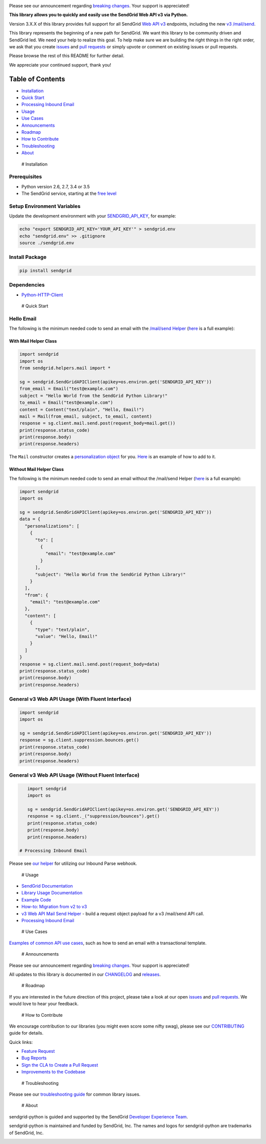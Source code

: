 |Travis Badge|

Please see our announcement regarding `breaking
changes <https://github.com/sendgrid/sendgrid-python/issues/217>`__.
Your support is appreciated!

**This library allows you to quickly and easily use the SendGrid Web API
v3 via Python.**

Version 3.X.X of this library provides full support for all SendGrid
`Web API
v3 <https://sendgrid.com/docs/API_Reference/Web_API_v3/index.html>`__
endpoints, including the new `v3
/mail/send <https://sendgrid.com/blog/introducing-v3mailsend-sendgrids-new-mail-endpoint>`__.

This library represents the beginning of a new path for SendGrid. We
want this library to be community driven and SendGrid led. We need your
help to realize this goal. To help make sure we are building the right
things in the right order, we ask that you create
`issues <https://github.com/sendgrid/sendgrid-python/issues>`__ and
`pull
requests <https://github.com/sendgrid/sendgrid-python/blob/master/CONTRIBUTING.md>`__
or simply upvote or comment on existing issues or pull requests.

Please browse the rest of this README for further detail.

We appreciate your continued support, thank you!

Table of Contents
=================

-  `Installation <#installation>`__
-  `Quick Start <#quick_start>`__
-  `Processing Inbound Email <#inbound>`__
-  `Usage <#usage>`__
-  `Use Cases <#use_cases>`__
-  `Announcements <#announcements>`__
-  `Roadmap <#roadmap>`__
-  `How to Contribute <#contribute>`__
-  `Troubleshooting <#troubleshooting>`__
-  `About <#about>`__

 # Installation

Prerequisites
-------------

-  Python version 2.6, 2.7, 3.4 or 3.5
-  The SendGrid service, starting at the `free
   level <https://sendgrid.com/free?source=sendgrid-python>`__

Setup Environment Variables
---------------------------

Update the development environment with your
`SENDGRID\_API\_KEY <https://app.sendgrid.com/settings/api_keys>`__, for
example:

.. code:: bash

    echo "export SENDGRID_API_KEY='YOUR_API_KEY'" > sendgrid.env
    echo "sendgrid.env" >> .gitignore
    source ./sendgrid.env

Install Package
---------------

.. code:: bash

    pip install sendgrid

Dependencies
------------

-  `Python-HTTP-Client <https://github.com/sendgrid/python-http-client>`__

 # Quick Start

Hello Email
-----------

The following is the minimum needed code to send an email with the
`/mail/send
Helper <https://github.com/sendgrid/sendgrid-python/tree/master/sendgrid/helpers/mail>`__
(`here <https://github.com/sendgrid/sendgrid-python/blob/master/examples/helpers/mail/mail_example.py#L20>`__
is a full example):

With Mail Helper Class
~~~~~~~~~~~~~~~~~~~~~~

.. code:: python

    import sendgrid
    import os
    from sendgrid.helpers.mail import *

    sg = sendgrid.SendGridAPIClient(apikey=os.environ.get('SENDGRID_API_KEY'))
    from_email = Email("test@example.com")
    subject = "Hello World from the SendGrid Python Library!"
    to_email = Email("test@example.com")
    content = Content("text/plain", "Hello, Email!")
    mail = Mail(from_email, subject, to_email, content)
    response = sg.client.mail.send.post(request_body=mail.get())
    print(response.status_code)
    print(response.body)
    print(response.headers)

The ``Mail`` constructor creates a `personalization
object <https://sendgrid.com/docs/Classroom/Send/v3_Mail_Send/personalizations.html>`__
for you.
`Here <https://github.com/sendgrid/sendgrid-python/blob/master/examples/helpers/mail/mail_example.py#L16>`__
is an example of how to add to it.

Without Mail Helper Class
~~~~~~~~~~~~~~~~~~~~~~~~~

The following is the minimum needed code to send an email without the
/mail/send Helper
(`here <https://github.com/sendgrid/sendgrid-python/blob/master/examples/mail/mail.py#L27>`__
is a full example):

.. code:: python

    import sendgrid
    import os

    sg = sendgrid.SendGridAPIClient(apikey=os.environ.get('SENDGRID_API_KEY'))
    data = {
      "personalizations": [
        {
          "to": [
            {
              "email": "test@example.com"
            }
          ],
          "subject": "Hello World from the SendGrid Python Library!"
        }
      ],
      "from": {
        "email": "test@example.com"
      },
      "content": [
        {
          "type": "text/plain",
          "value": "Hello, Email!"
        }
      ]
    }
    response = sg.client.mail.send.post(request_body=data)
    print(response.status_code)
    print(response.body)
    print(response.headers)

General v3 Web API Usage (With Fluent Interface)
------------------------------------------------

.. code:: python

    import sendgrid
    import os

    sg = sendgrid.SendGridAPIClient(apikey=os.environ.get('SENDGRID_API_KEY'))
    response = sg.client.suppression.bounces.get()
    print(response.status_code)
    print(response.body)
    print(response.headers)

General v3 Web API Usage (Without Fluent Interface)
---------------------------------------------------

.. code:: python

    import sendgrid
    import os

    sg = sendgrid.SendGridAPIClient(apikey=os.environ.get('SENDGRID_API_KEY'))
    response = sg.client._("suppression/bounces").get()
    print(response.status_code)
    print(response.body)
    print(response.headers)

 # Processing Inbound Email

Please see `our
helper <https://github.com/sendgrid/sendgrid-python/tree/master/sendgrid/helpers/inbound>`__
for utilizing our Inbound Parse webhook.

 # Usage

-  `SendGrid
   Documentation <https://sendgrid.com/docs/API_Reference/index.html>`__
-  `Library Usage
   Documentation <https://github.com/sendgrid/sendgrid-python/tree/master/USAGE.md>`__
-  `Example
   Code <https://github.com/sendgrid/sendgrid-python/tree/master/examples>`__
-  `How-to: Migration from v2 to
   v3 <https://sendgrid.com/docs/Classroom/Send/v3_Mail_Send/how_to_migrate_from_v2_to_v3_mail_send.html>`__
-  `v3 Web API Mail Send
   Helper <https://github.com/sendgrid/sendgrid-python/tree/master/sendgrid/helpers/mail>`__
   - build a request object payload for a v3 /mail/send API call.
-  `Processing Inbound
   Email <https://github.com/sendgrid/sendgrid-python/tree/master/sendgrid/helpers/inbound>`__

 # Use Cases

`Examples of common API use
cases <https://github.com/sendgrid/sendgrid-python/blob/master/USE_CASES.md>`__,
such as how to send an email with a transactional template.

 # Announcements

Please see our announcement regarding `breaking
changes <https://github.com/sendgrid/sendgrid-python/issues/217>`__.
Your support is appreciated!

All updates to this library is documented in our
`CHANGELOG <https://github.com/sendgrid/sendgrid-python/blob/master/CHANGELOG.md>`__
and `releases <https://github.com/sendgrid/sendgrid-python/releases>`__.

 # Roadmap

If you are interested in the future direction of this project, please
take a look at our open
`issues <https://github.com/sendgrid/sendgrid-python/issues>`__ and
`pull requests <https://github.com/sendgrid/sendgrid-python/pulls>`__.
We would love to hear your feedback.

 # How to Contribute

We encourage contribution to our libraries (you might even score some
nifty swag), please see our
`CONTRIBUTING <https://github.com/sendgrid/sendgrid-python/blob/master/CONTRIBUTING.md>`__
guide for details.

Quick links:

-  `Feature
   Request <https://github.com/sendgrid/sendgrid-python/blob/master/CONTRIBUTING.md#feature_request>`__
-  `Bug
   Reports <https://github.com/sendgrid/sendgrid-python/blob/master/CONTRIBUTING.md#submit_a_bug_report>`__
-  `Sign the CLA to Create a Pull
   Request <https://github.com/sendgrid/sendgrid-open-source-templates/tree/master/CONTRIBUTING.md#cla>`__
-  `Improvements to the
   Codebase <https://github.com/sendgrid/sendgrid-python/blob/master/CONTRIBUTING.md#improvements_to_the_codebase>`__

 # Troubleshooting

Please see our `troubleshooting
guide <https://github.com/sendgrid/sendgrid-python/blob/master/TROUBLESHOOTING.md>`__
for common library issues.

 # About

sendgrid-python is guided and supported by the SendGrid `Developer
Experience Team <mailto:dx@sendgrid.com>`__.

sendgrid-python is maintained and funded by SendGrid, Inc. The names and
logos for sendgrid-python are trademarks of SendGrid, Inc.

|SendGrid Logo|

.. |SendGrid Logo| image:: https://uiux.s3.amazonaws.com/2016-logos/email-logo%402x.png
   :target: https://www.sendgrid.com
.. |Travis Badge| image:: https://travis-ci.org/sendgrid/sendgrid-python.svg?branch=master
   :target: https://travis-ci.org/sendgrid/sendgrid-python


